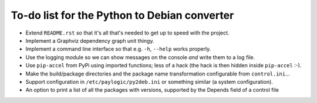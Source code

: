 To-do list for the Python to Debian converter
=============================================

- Extend ``README.rst`` so that it's all that's needed to get up to speed with the project.
- Implement a Graphviz dependency graph unit thingy.
- Implement a command line interface so that e.g. ``-h``, ``--help`` works properly.
- Use the logging module so we can show messages on the console *and* write them to a log file.
- Use ``pip-accel`` from PyPi using imported functions; less of a hack (the hack is then hidden inside ``pip-accel`` :-).
- Make the build/package directories and the package name transformation configurable from ``control.ini``...
- Support configuration in ``/etc/paylogic/py2deb.ini`` or something similar (a system configuration).
- An option to print a list of all the packages with versions, supported by the Depends field of a control file
